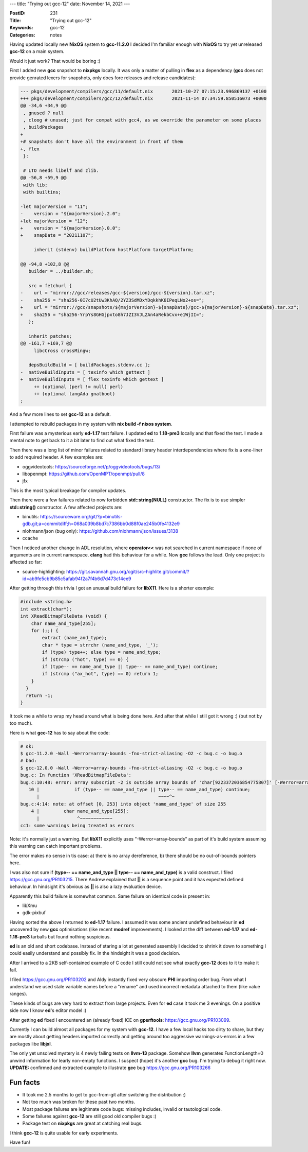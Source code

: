 ---
title: "Trying out gcc-12"
date: November 14, 2021
---

:PostID: 231
:Title: "Trying out gcc-12"
:Keywords: gcc-12
:Categories: notes

Having updated locally new **NixOS** system to **gcc-11.2.0** I decided
I'm familiar enough with **NixOS** to try yet unreleased **gcc-12** on
a main system.

Would it just work? That would be boring :)

First I added new **gcc** snapshot to **nixpkgs** locally. It was only a
matter of pulling in **flex** as a dependency (**gcc** does not provide
genrated lexers for snapshots, only does fore releases and release candidates):

.. code-block:: diff

    --- pkgs/development/compilers/gcc/11/default.nix       2021-10-27 07:15:23.996869137 +0100
    +++ pkgs/development/compilers/gcc/12/default.nix       2021-11-14 07:34:59.850516073 +0000
    @@ -34,6 +34,9 @@
     , gnused ? null
     , cloog # unused; just for compat with gcc4, as we override the parameter on some places
     , buildPackages
    +
    +# snapshots don't have all the environment in front of them
    +, flex
     }:
    
     # LTO needs libelf and zlib.
    @@ -56,8 +59,9 @@
     with lib;
     with builtins;
    
    -let majorVersion = "11";
    -    version = "${majorVersion}.2.0";
    +let majorVersion = "12";
    +    version = "${majorVersion}.0.0";
    +    snapDate = "20211107";
    
         inherit (stdenv) buildPlatform hostPlatform targetPlatform;
    
    @@ -94,8 +102,8 @@
       builder = ../builder.sh;
    
       src = fetchurl {
    -    url = "mirror://gcc/releases/gcc-${version}/gcc-${version}.tar.xz";
    -    sha256 = "sha256-0I7cU2tUw3KhAQ/2YZ3SdMDxYDqkkhK6IPeqLNo2+os=";
    +    url = "mirror://gcc/snapshots/${majorVersion}-${snapDate}/gcc-${majorVersion}-${snapDate}.tar.xz";
    +    sha256 = "sha256-YrpYs8GHGjpxto8h7JZI3VJLZAn4aRekbCvx+e1WjII=";
       };
    
       inherit patches;
    @@ -161,7 +169,7 @@
         libcCross crossMingw;
    
       depsBuildBuild = [ buildPackages.stdenv.cc ];
    -  nativeBuildInputs = [ texinfo which gettext ]
    +  nativeBuildInputs = [ flex texinfo which gettext ]
         ++ (optional (perl != null) perl)
         ++ (optional langAda gnatboot)
    ;

And a few more lines to set **gcc-12** as a default.

I attempted to rebuild packages in my system with **nix build -f nixos system**.

First failure was a mysterious early **ed-1.17** test failure. I updated
**ed** to **1.18-pre3** locally and that fixed the test. I made a mental note
to get back to it a bit later to find out what fixed the test.

Then there was a long list of minor failures related to standard library
header interdependencies where fix is a one-liner to add required header.
A few examples are:

- oggvideotools: https://sourceforge.net/p/oggvideotools/bugs/13/
- libopenmpt: https://github.com/OpenMPT/openmpt/pull/8
- jfx

This is the most typical breakage for compiler updates.

Then there were a few failures related to now forbidden **std::string(NULL)**
constructor. The fix is to use simpler **std::string()** constructor.
A few affected projects are:

- binutils: https://sourceware.org/git/?p=binutils-gdb.git;a=commitdiff;h=068a039b8bd7c7386bb0d88f0ae245b0fe4132e9
- nlohmann/json (bug only): https://github.com/nlohmann/json/issues/3138
- ccache

Then I noticed another change in ADL resolution, where **operator<<** was not
searched in current namespace if none of arguments are in current namespace.
**clang** had this behaviour for a while. Now **gcc** follows the lead.
Only one project is affected so far:

- source-highlighting: https://git.savannah.gnu.org/cgit/src-highlite.git/commit/?id=ab9fe5cb9b85c5afab94f2a7f4b6d7d473c14ee9

After getting through this trivia I got an unusual build failure for **libX11**.
Here is a shorter example:

.. code-block:: c

    #include <string.h>
    int extract(char*);
    int XReadBitmapFileData (void) {
        char name_and_type[255];
        for (;;) {
            extract (name_and_type);
            char * type = strrchr (name_and_type, '_');
            if (type) type++; else type = name_and_type;
            if (strcmp ("hot", type) == 0) {
            if (type-- == name_and_type || type-- == name_and_type) continue;
            if (strcmp ("ax_hot", type) == 0) return 1;
        }
      }
      return -1;
    }

It took me a while to wrap my head around what is being done here. And
after that while I still got it wrong :) (but not by too much).

Here is what **gcc-12** has to say about the code:

.. code-block::

    # ok:
    $ gcc-11.2.0 -Wall -Werror=array-bounds -fno-strict-aliasing -O2 -c bug.c -o bug.o
    # bad:
    $ gcc-12.0.0 -Wall -Werror=array-bounds -fno-strict-aliasing -O2 -c bug.c -o bug.o
    bug.c: In function 'XReadBitmapFileData':
    bug.c:10:48: error: array subscript -2 is outside array bounds of 'char[9223372036854775807]' [-Werror=array-bounds]
       10 |             if (type-- == name_and_type || type-- == name_and_type) continue;
          |                                            ~~~~^~
    bug.c:4:14: note: at offset [0, 253] into object 'name_and_type' of size 255
        4 |         char name_and_type[255];
          |              ^~~~~~~~~~~~~
    cc1: some warnings being treated as errors

Note: it's normally just a warning. But **libX11** explicitly uses
"-Werror=array-bounds" as part of it's build system assuming this
warning can catch important problems.

The error makes no sense in tis case: a) there is no array dereference,
b) there should be no out-of-bounds pointers here.

I was also not sure if **(type-- == name_and_type || type-- == name_and_type)**
is a valid construct. I filed https://gcc.gnu.org/PR103215. There Andrew
explained that **||** is a sequence point and it has expected defined
behaviour. In hindsight it's obvious as **||** is also a lazy evaluation
device.

Apparently this build failure is somewhat common. Same failure on
identical code is present in:

- libXmu
- gdk-pixbuf

Having sorted the above I returned to **ed-1.17** failure.  I assumed it
was some ancient undefined behaviour in **ed** uncovered by new **gcc**
optimisations (like recent **modref** improvements). I looked at
the diff between **ed-1.17** and **ed-1.18-pre3** tarballs but found
nothing suspicious.

**ed** is an old and short codebase. Instead of staring a lot at generated
assembly I decided to shrink it down to something I could easily understand
and possibly fix. In the hindsight it was a good decision.

After I arrived to a 2KB self-contained example of C code I still could
not see what exactly **gcc-12** does to it to make it fail.

I filed https://gcc.gnu.org/PR103202 and Aldy instantly fixed very obscure
**PHI** importing order bug. From what I understand we used stale variable
names before a "rename" and used incorrect metadata attached to them
(like value ranges).

These kinds of bugs are very hard to extract from large projects. Even for
**ed** case it took me 3 evenings. On a positive side now I know **ed**'s
editor model :)

After getting **ed** fixed I encountered an (already fixed) ICE on
**gperftools**: https://gcc.gnu.org/PR103099.

Currently I can build almost all packages for my system with **gcc-12**.
I have a few local hacks too dirty to share, but they are mostly about
getting headers imported correctly and getting around too aggressive
warnings-as-errors in a few packages libe **libjxl**.

The only yet unsolved mystery is 4 newly failing tests on **llvm-13**
package. Somehow **llvm** generates FunctionLength=0 unwind information
for learly non-empty functions. I suspect (hope) it's another **gcc** bug.
I'm trying to debug it right now. **UPDATE:** confirmed and extracted
example to illustrate **gcc** bug https://gcc.gnu.org/PR103266

Fun facts
---------

- It took me 2.5 months to get to gcc-from-git after switching the distribution :)
- Not too much was broken for these past two months.
- Most package failures are legitimate code bugs: missing includes, invalid or
  tautological code.
- Some failures against **gcc-12** are still good old compiler bugs :)
- Package test on **nixpkgs** are great at catching real bugs.

I think **gcc-12** is quite usable for early experiments.

Have fun!
